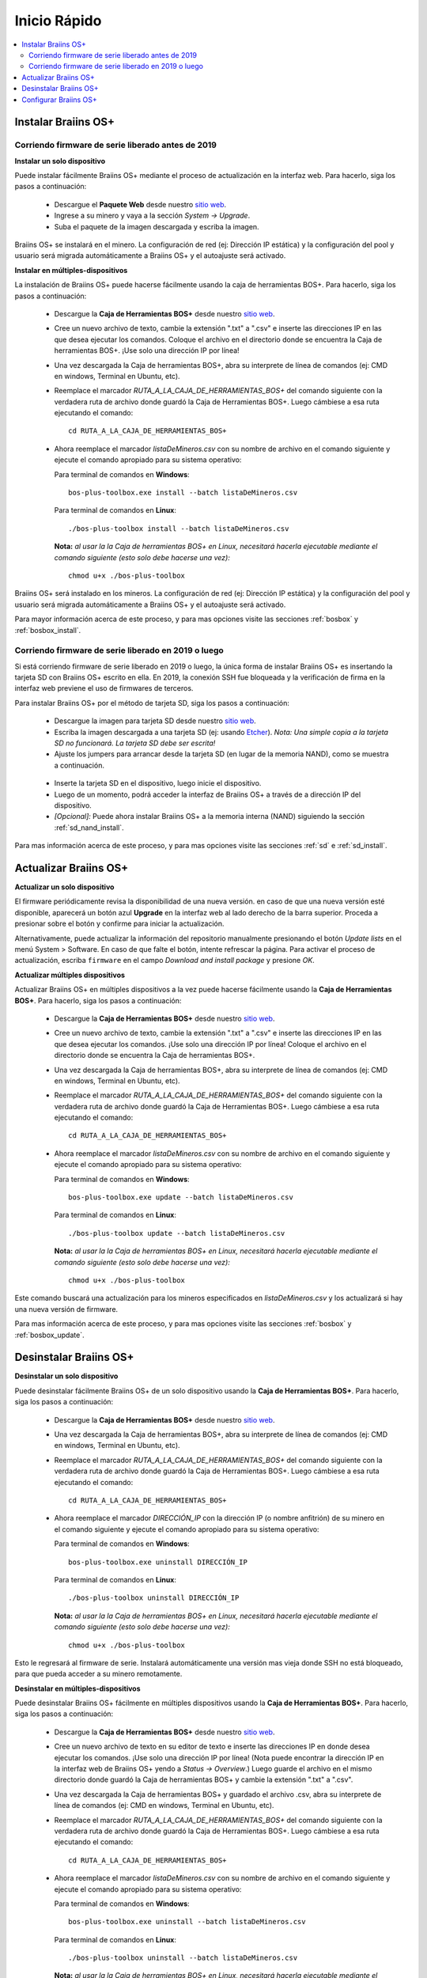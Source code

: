 #############
Inicio Rápido
#############

.. contents::
  :local:
  :depth: 2

********************
Instalar Braiins OS+
********************

==================================================
Corriendo firmware de serie liberado antes de 2019
==================================================

**Instalar un solo dispositivo**

.. raw:: html

  <iframe width="560" height="315" src="https://www.youtube.com/embed/PjCZIVkTuLI" frameborder="0" allow="accelerometer; autoplay; encrypted-media; gyroscope; picture-in-picture" allowfullscreen></iframe>

Puede instalar fácilmente Braiins OS+ mediante el proceso de actualización en la interfaz web. Para hacerlo, siga los pasos a continuación:

  * Descargue el **Paquete Web** desde nuestro `sitio web <https://braiins-os.com/plus/download/>`_.
  * Ingrese a su minero y vaya a la sección *System -> Upgrade*.
  * Suba el paquete de la imagen descargada y escriba la imagen.

Braiins OS+ se instalará en el minero. La configuración de red (ej: Dirección IP estática) y la configuración del pool y usuario será migrada automáticamente a Braiins OS+ y el autoajuste será activado.

**Instalar en múltiples-dispositivos**

.. raw:: html

  <iframe width="560" height="315" src="https://www.youtube.com/embed/0RTKiqwJ4to" frameborder="0" allow="accelerometer; autoplay; encrypted-media; gyroscope; picture-in-picture" allowfullscreen></iframe>

La instalación de Braiins OS+ puede hacerse fácilmente usando la caja de herramientas BOS+. Para hacerlo, siga los pasos a continuación:

  * Descargue la **Caja de Herramientas BOS+** desde nuestro `sitio web <https://braiins-os.com/plus/download/>`_.
  * Cree un nuevo archivo de texto, cambie la extensión ".txt" a ".csv" e inserte las direcciones IP en las que desea ejecutar los comandos. Coloque el archivo en el directorio donde se encuentra la Caja de herramientas BOS+. ¡Use solo una dirección IP por línea!
  * Una vez descargada la Caja de herramientas BOS+, abra su interprete de línea de comandos (ej: CMD en windows, Terminal en Ubuntu, etc).
  * Reemplace el marcador *RUTA_A_LA_CAJA_DE_HERRAMIENTAS_BOS+* del comando siguiente con la verdadera ruta de archivo donde guardó la Caja de Herramientas BOS+. Luego cámbiese a esa ruta ejecutando el comando: ::

      cd RUTA_A_LA_CAJA_DE_HERRAMIENTAS_BOS+

  * Ahora reemplace el marcador *listaDeMineros.csv* con su nombre de archivo en el comando siguiente y ejecute el comando apropiado para su sistema operativo:

    Para terminal de comandos en **Windows**: ::

      bos-plus-toolbox.exe install --batch listaDeMineros.csv

    Para terminal de comandos en **Linux**: ::

      ./bos-plus-toolbox install --batch listaDeMineros.csv

    **Nota:** *al usar la la Caja de herramientas BOS+ en Linux, necesitará hacerla ejecutable mediante el comando siguiente (esto solo debe hacerse una vez):* ::

      chmod u+x ./bos-plus-toolbox

Braiins OS+ será instalado en los mineros. La configuración de red (ej: Dirección IP estática) y la configuración del pool y usuario será migrada automáticamente a Braiins OS+ y el autoajuste será activado.

Para mayor información acerca de este proceso, y para mas opciones visite las secciones :ref:`bosbox` y :ref:`bosbox_install`.

====================================================
Corriendo firmware de serie liberado en 2019 o luego
====================================================

Si está corriendo firmware de serie liberado en 2019 o luego, la única forma de instalar Braiins OS+ es insertando la tarjeta SD con Braiins OS+ escrito en ella. En 2019, la conexión SSH fue bloqueada y la verificación de firma en la interfaz web previene el uso de firmwares de terceros.

Para instalar Braiins OS+ por el método de tarjeta SD, siga los pasos a continuación:

 * Descargue la imagen para tarjeta SD desde nuestro `sitio web <https://braiins-os.com/plus/download/>`_.
 * Escriba la imagen descargada a una tarjeta SD (ej: usando `Etcher <https://etcher.io/>`_). *Nota: Una simple copia a la tarjeta SD no funcionará. La tarjeta SD debe ser escrita!*
 * Ajuste los jumpers para arrancar desde la tarjeta SD (en lugar de la memoria NAND), como se muestra a continuación.

  .. |pic1| image:: ../_static/s9-jumpers.png
      :width: 45%
      :alt: S9 Jumpers

  .. |pic2| image:: ../_static/s9-jumpers-board.png
      :width: 45%
      :alt: S9 Jumpers Board

  |pic1|  |pic2|

 * Inserte la tarjeta SD en el dispositivo, luego inicie el dispositivo.
 * Luego de un momento, podrá acceder la interfaz de Braiins OS+ a través de a dirección IP del dispositivo.
 * *[Opcional]:* Puede ahora instalar Braiins OS+ a la memoria interna (NAND) siguiendo la sección :ref:`sd_nand_install`.

Para mas información acerca de este proceso, y para mas opciones visite las secciones :ref:`sd` e :ref:`sd_install`.

**********************
Actualizar Braiins OS+
**********************

**Actualizar un solo dispositivo**

El firmware periódicamente revisa la disponibilidad de una nueva versión. en caso de que una nueva versión esté disponible, aparecerá un botón azul **Upgrade** en la interfaz web al lado derecho de la barra superior. Proceda a presionar sobre el botón y confirme para iniciar la actualización.

Alternativamente, puede actualizar la información del repositorio manualmente presionando el botón *Update lists* en el menú System > Software. En caso de que falte el botón, intente refrescar la página. Para activar el proceso de actualización, escriba ``firmware`` en el campo *Download and install package* y presione *OK*.

**Actualizar múltiples dispositivos**

Actualizar Braiins OS+ en múltiples dispositivos a la vez puede hacerse fácilmente usando la **Caja de Herramientas BOS+**. Para hacerlo, siga los pasos a continuación:

  * Descargue la **Caja de Herramientas BOS+** desde nuestro `sitio web <https://braiins-os.com/plus/download/>`_.
  * Cree un nuevo archivo de texto, cambie la extensión ".txt" a ".csv" e inserte las direcciones IP en las que desea ejecutar los comandos. ¡Use solo una dirección IP por línea! Coloque el archivo en el directorio donde se encuentra la Caja de herramientas BOS+.
  * Una vez descargada la Caja de herramientas BOS+, abra su interprete de línea de comandos (ej: CMD en windows, Terminal en Ubuntu, etc).
  * Reemplace el marcador *RUTA_A_LA_CAJA_DE_HERRAMIENTAS_BOS+* del comando siguiente con la verdadera ruta de archivo donde guardó la Caja de Herramientas BOS+. Luego cámbiese a esa ruta ejecutando el comando: ::

      cd RUTA_A_LA_CAJA_DE_HERRAMIENTAS_BOS+

  * Ahora reemplace el marcador *listaDeMineros.csv* con su nombre de archivo en el comando siguiente y ejecute el comando apropiado para su sistema operativo:

    Para terminal de comandos en **Windows**: ::

      bos-plus-toolbox.exe update --batch listaDeMineros.csv

    Para terminal de comandos en **Linux**: ::

      ./bos-plus-toolbox update --batch listaDeMineros.csv

    **Nota:** *al usar la la Caja de herramientas BOS+ en Linux, necesitará hacerla ejecutable mediante el comando siguiente (esto solo debe hacerse una vez):* ::

      chmod u+x ./bos-plus-toolbox

Este comando buscará una actualización para los mineros especificados en *listaDeMineros.csv* y los actualizará si hay una nueva versión de firmware.

Para mas información acerca de este proceso, y para mas opciones visite las secciones :ref:`bosbox` y :ref:`bosbox_update`.

***********************
Desinstalar Braiins OS+
***********************

**Desinstalar un solo dispositivo**

Puede desinstalar fácilmente Braiins OS+ de un solo dispositivo usando la **Caja de Herramientas BOS+**. Para hacerlo, siga los pasos a continuación:

  * Descargue la **Caja de Herramientas BOS+** desde nuestro `sitio web <https://braiins-os.com/plus/download/>`_.
  * Una vez descargada la Caja de herramientas BOS+, abra su interprete de línea de comandos (ej: CMD en windows, Terminal en Ubuntu, etc).
  * Reemplace el marcador *RUTA_A_LA_CAJA_DE_HERRAMIENTAS_BOS+* del comando siguiente con la verdadera ruta de archivo donde guardó la Caja de Herramientas BOS+. Luego cámbiese a esa ruta ejecutando el comando: ::

      cd RUTA_A_LA_CAJA_DE_HERRAMIENTAS_BOS+

  * Ahora reemplace el marcador *DIRECCIÓN_IP* con la dirección IP (o nombre anfitrión) de su minero en el comando siguiente y ejecute el comando apropiado para su sistema operativo:

    Para terminal de comandos en **Windows**: ::

      bos-plus-toolbox.exe uninstall DIRECCIÓN_IP

    Para terminal de comandos en **Linux**: ::

      ./bos-plus-toolbox uninstall DIRECCIÓN_IP

    **Nota:** *al usar la la Caja de herramientas BOS+ en Linux, necesitará hacerla ejecutable mediante el comando siguiente (esto solo debe hacerse una vez):* ::

      chmod u+x ./bos-plus-toolbox

Esto le regresará al firmware de serie. Instalará automáticamente una versión mas vieja donde SSH no está bloqueado, para que pueda acceder a su minero remotamente.

**Desinstalar en múltiples-dispositivos**

Puede desinstalar Braiins OS+ fácilmente en múltiples dispositivos usando la **Caja de Herramientas BOS+**. Para hacerlo, siga los pasos a continuación:

  * Descargue la **Caja de Herramientas BOS+** desde nuestro `sitio web <https://braiins-os.com/plus/download/>`_.
  * Cree un nuevo archivo de texto en su editor de texto e inserte las direcciones IP en donde desea ejecutar los comandos. ¡Use solo una dirección IP por línea! (Nota puede encontrar la dirección IP en la interfaz web de Braiins OS+ yendo a *Status -> Overview*.) Luego guarde el archivo en el mismo directorio donde guardó la Caja de herramientas BOS+ y cambie la extensión ".txt" a ".csv".
  * Una vez descargada la Caja de herramientas BOS+ y guardado el archivo .csv, abra su interprete de línea de comandos (ej: CMD en windows, Terminal en Ubuntu, etc).
  * Reemplace el marcador *RUTA_A_LA_CAJA_DE_HERRAMIENTAS_BOS+* del comando siguiente con la verdadera ruta de archivo donde guardó la Caja de Herramientas BOS+. Luego cámbiese a esa ruta ejecutando el comando: ::

      cd RUTA_A_LA_CAJA_DE_HERRAMIENTAS_BOS+

  * Ahora reemplace el marcador *listaDeMineros.csv* con su nombre de archivo en el comando siguiente y ejecute el comando apropiado para su sistema operativo:

    Para terminal de comandos en **Windows**: ::

      bos-plus-toolbox.exe uninstall --batch listaDeMineros.csv

    Para terminal de comandos en **Linux**: ::

      ./bos-plus-toolbox uninstall --batch listaDeMineros.csv

    **Nota:** *al usar la la Caja de herramientas BOS+ en Linux, necesitará hacerla ejecutable mediante el comando siguiente (esto solo debe hacerse una vez):* ::

      chmod u+x ./bos-plus-toolbox

Esto le regresará al firmware de serie. Instalará automáticamente una versión mas vieja donde SSH no está bloqueado, para que pueda acceder a su minero remotamente.

Para mayor información acerca de este proceso, y para mas opciones visite las secciones :ref:`bosbox` y :ref:`bosbox_uninstall`.

**********************
Configurar Braiins OS+
**********************

**Configurar un solo dispositivo**

.. raw:: html

  <iframe width="560" height="315" src="https://www.youtube.com/embed/PjCZIVkTuLI" frameborder="0" allow="accelerometer; autoplay; encrypted-media; gyroscope; picture-in-picture" allowfullscreen></iframe>

Puede configurar Braiins OS+ en un solo dispositivo usando la **interfaz web** del minero o directamente en el archivo de configuración ubicado en **/etc/bosminer.toml** (para mas información, visite la sección :ref:`configuration`).

**Configurar múltiples-dispositivos**

.. raw:: html

  <iframe width="560" height="315" src="https://www.youtube.com/embed/4jQCu6yuXUA" frameborder="0" allow="accelerometer; autoplay; encrypted-media; gyroscope; picture-in-picture" allowfullscreen></iframe>

Puede configurar fácilmente Braiins OS+ en múltiples dispositivos usando la **Caja de herramientas BOS+**. Para hacerlo, siga los pasos en la sección :ref:`bosbox_configure`.
